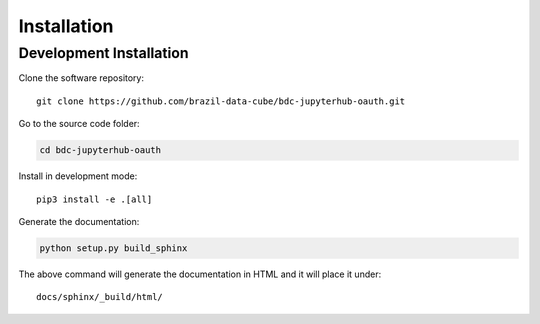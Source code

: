 ..
    This file is part of Brazil Data Cube JupyterHub OAuth 2.0.
    Copyright (C) 2022 INPE.

    Brazil Data Cube JupyterHub OAuth 2.0 is free software; you can redistribute it and/or modify it
    under the terms of the MIT License; see LICENSE file for more details.

Installation
============


Development Installation
------------------------


Clone the software repository::

    git clone https://github.com/brazil-data-cube/bdc-jupyterhub-oauth.git


Go to the source code folder:


.. code-block:: shell

    cd bdc-jupyterhub-oauth


Install in development mode::

    pip3 install -e .[all]


Generate the documentation:


.. code-block:: shell

    python setup.py build_sphinx


The above command will generate the documentation in HTML and it will place it under::

    docs/sphinx/_build/html/
